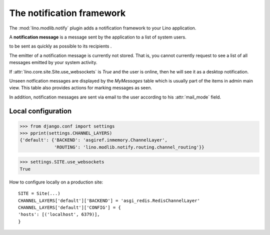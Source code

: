 .. _book.specs.notify:

==========================
The notification framework
==========================

.. to test only this document:
   
    $ python setup.py test -s tests.SpecsTests.test_notify
   
    doctest init:
    >>> import lino
    >>> lino.startup('lino_book.projects.chatter.settings.demo')
    >>> from lino.api.shell import *
    >>> from pprint import pprint

The :mod:`lino.modlib.notify` plugin adds a notification framework to
your Lino application.

A **notification message** is a message sent by the application to a
list of system users.

to be sent as quickly as possible to its recipients .

The emitter of a notification message is currently not stored. That
is, you cannot currently request to see a list of all messages emitted
by your system activity.

If :attr:`lino.core.site.Site.use_websockets` is `True` and the user
is online, then he will see it as a desktop notification.

Unseen notfication messages are displayed by the `MyMessages` table
which is usually part of the items in admin main view. This table also
provides actions for marking messages as seen.

In addition, notification messages are sent via email to the user
according to his :attr:`mail_mode` field.


    


Local configuration
===================

    
>>> from django.conf import settings
>>> pprint(settings.CHANNEL_LAYERS)
{'default': {'BACKEND': 'asgiref.inmemory.ChannelLayer',
             'ROUTING': 'lino.modlib.notify.routing.channel_routing'}}


>>> settings.SITE.use_websockets
True

How to configure locally on a production site::

    SITE = Site(...)
    CHANNEL_LAYERS['default']['BACKEND'] = 'asgi_redis.RedisChannelLayer'
    CHANNEL_LAYERS['default']['CONFIG'] = {
    'hosts': [('localhost', 6379)],
    }
